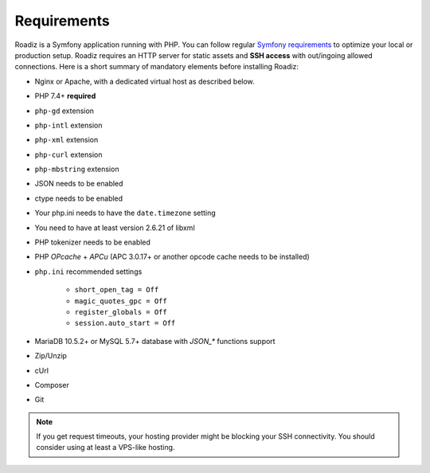 .. _getting-started:

============
Requirements
============

.. _requirements:

Roadiz is a Symfony application running with PHP. You can follow regular `Symfony requirements <https://symfony.com/doc/5.4/setup.html#technical-requirements>`_ to
optimize your local or production setup.
Roadiz requires an HTTP server for static assets and **SSH access** with out/ingoing allowed connections.
Here is a short summary of mandatory elements before installing Roadiz:

* Nginx or Apache, with a dedicated virtual host as described below.
* PHP 7.4+ **required**
* ``php-gd`` extension
* ``php-intl`` extension
* ``php-xml`` extension
* ``php-curl`` extension
* ``php-mbstring`` extension
* JSON needs to be enabled
* ctype needs to be enabled
* Your php.ini needs to have the ``date.timezone`` setting
* You need to have at least version 2.6.21 of libxml
* PHP tokenizer needs to be enabled
* PHP *OPcache* + *APCu* (APC 3.0.17+ or another opcode cache needs to be installed)
* ``php.ini`` recommended settings

    - ``short_open_tag = Off``
    - ``magic_quotes_gpc = Off``
    - ``register_globals = Off``
    - ``session.auto_start = Off``

* MariaDB 10.5.2+ or MySQL 5.7+ database with `JSON_*` functions support
* Zip/Unzip
* cUrl
* Composer
* Git

.. note::
    If you get request timeouts, your hosting provider might be blocking your SSH connectivity.
    You should consider using at least a VPS-like hosting.
